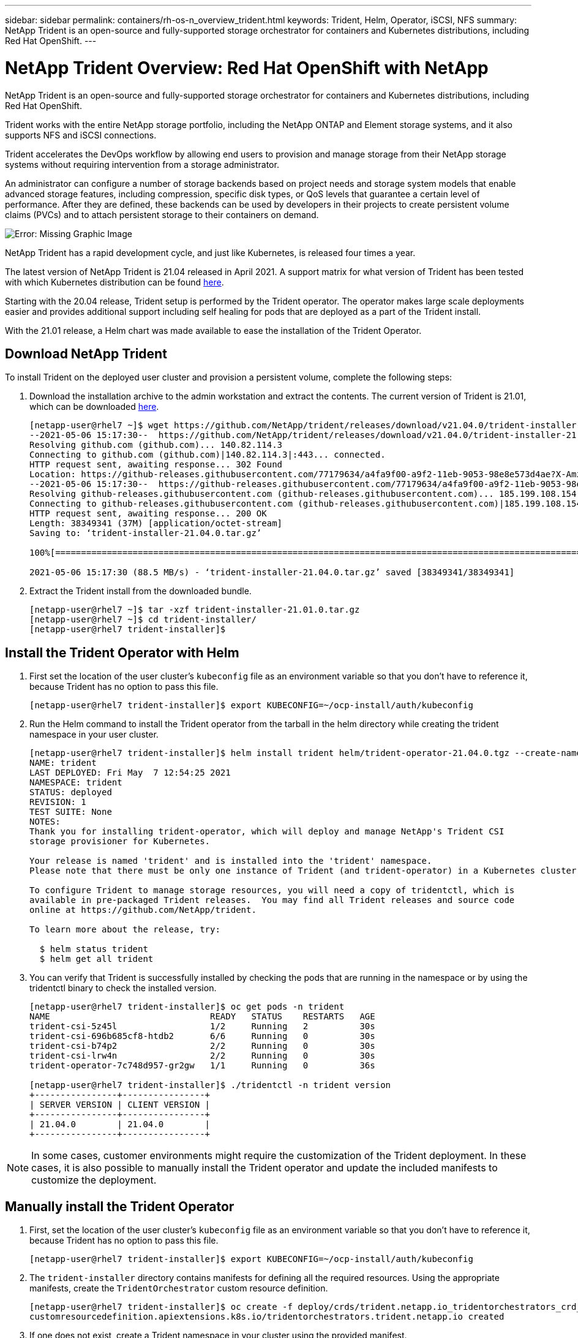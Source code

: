 ---
sidebar: sidebar
permalink: containers/rh-os-n_overview_trident.html
keywords: Trident, Helm, Operator, iSCSI, NFS
summary: NetApp Trident is an open-source and fully-supported storage orchestrator for containers and Kubernetes distributions, including Red Hat OpenShift.
---

= NetApp Trident Overview: Red Hat OpenShift with NetApp
:hardbreaks:
:nofooter:
:icons: font
:linkattrs:
:imagesdir: ./../media/

//
// This file was created with NDAC Version 0.9 (June 4, 2020)
//
// 2020-06-25 14:31:33.563897
//

NetApp Trident is an open-source and fully-supported storage orchestrator for containers and Kubernetes distributions, including Red Hat OpenShift.

Trident works with the entire NetApp storage portfolio, including the NetApp ONTAP and Element storage systems, and it also supports NFS and iSCSI connections.

Trident  accelerates the DevOps workflow by allowing end users to provision and manage storage from their NetApp storage systems without requiring intervention from a storage administrator.

An administrator can configure a number of storage backends based on project needs and storage system models that enable advanced storage features, including compression, specific disk types, or QoS levels that guarantee a certain level of performance. After they are defined, these backends can be used by developers in their projects to create persistent volume claims (PVCs) and to attach persistent storage to their containers on demand.

image:redhat_openshift_image2.png[Error: Missing Graphic Image]

NetApp Trident has a rapid development cycle, and just like Kubernetes, is released four times a year.

The latest version of NetApp Trident is 21.04 released in April 2021. A support matrix for what version of Trident has been tested with which Kubernetes distribution can be found https://netapp-trident.readthedocs.io/en/stable-v21.04/support/requirements.html#supported-frontends-orchestrators[here].

Starting with the 20.04 release, Trident setup is performed by the Trident operator. The operator makes large scale deployments easier and provides additional support including self healing for pods that are deployed as a part of the Trident install.

With the 21.01 release, a Helm chart was made available to ease the installation of the Trident Operator.

== Download NetApp Trident

To install Trident on the deployed user cluster and provision a persistent volume, complete the following steps:

.	Download the installation archive to the admin workstation and extract the contents. The current version of Trident is 21.01, which can be downloaded https://github.com/NetApp/trident/releases/download/v21.04.0/trident-installer-21.04.0.tar.gz[here].
+
----
[netapp-user@rhel7 ~]$ wget https://github.com/NetApp/trident/releases/download/v21.04.0/trident-installer-21.04.0.tar.gz
--2021-05-06 15:17:30--  https://github.com/NetApp/trident/releases/download/v21.04.0/trident-installer-21.04.0.tar.gz
Resolving github.com (github.com)... 140.82.114.3
Connecting to github.com (github.com)|140.82.114.3|:443... connected.
HTTP request sent, awaiting response... 302 Found
Location: https://github-releases.githubusercontent.com/77179634/a4fa9f00-a9f2-11eb-9053-98e8e573d4ae?X-Amz-Algorithm=AWS4-HMAC-SHA256&X-Amz-Credential=AKIAIWNJYAX4CSVEH53A%2F20210506%2Fus-east-1%2Fs3%2Faws4_request&X-Amz-Date=20210506T191643Z&X-Amz-Expires=300&X-Amz-Signature=8a49a2a1e08c147d1ddd8149ce45a5714f9853fee19bb1c507989b9543eb3630&X-Amz-SignedHeaders=host&actor_id=0&key_id=0&repo_id=77179634&response-content-disposition=attachment%3B%20filename%3Dtrident-installer-21.04.0.tar.gz&response-content-type=application%2Foctet-stream [following]
--2021-05-06 15:17:30--  https://github-releases.githubusercontent.com/77179634/a4fa9f00-a9f2-11eb-9053-98e8e573d4ae?X-Amz-Algorithm=AWS4-HMAC-SHA256&X-Amz-Credential=AKIAIWNJYAX4CSVEH53A%2F20210506%2Fus-east-1%2Fs3%2Faws4_request&X-Amz-Date=20210506T191643Z&X-Amz-Expires=300&X-Amz-Signature=8a49a2a1e08c147d1ddd8149ce45a5714f9853fee19bb1c507989b9543eb3630&X-Amz-SignedHeaders=host&actor_id=0&key_id=0&repo_id=77179634&response-content-disposition=attachment%3B%20filename%3Dtrident-installer-21.04.0.tar.gz&response-content-type=application%2Foctet-stream
Resolving github-releases.githubusercontent.com (github-releases.githubusercontent.com)... 185.199.108.154, 185.199.109.154, 185.199.110.154, ...
Connecting to github-releases.githubusercontent.com (github-releases.githubusercontent.com)|185.199.108.154|:443... connected.
HTTP request sent, awaiting response... 200 OK
Length: 38349341 (37M) [application/octet-stream]
Saving to: ‘trident-installer-21.04.0.tar.gz’

100%[==================================================================================================================>] 38,349,341  88.5MB/s   in 0.4s

2021-05-06 15:17:30 (88.5 MB/s) - ‘trident-installer-21.04.0.tar.gz’ saved [38349341/38349341]
----

. Extract the Trident install from the downloaded bundle.
+
----
[netapp-user@rhel7 ~]$ tar -xzf trident-installer-21.01.0.tar.gz
[netapp-user@rhel7 ~]$ cd trident-installer/
[netapp-user@rhel7 trident-installer]$
----

== Install the Trident Operator with Helm

. First set the location of the user cluster’s `kubeconfig` file as an environment variable so that you don’t have to reference it, because Trident has no option to pass this file.
+
----
[netapp-user@rhel7 trident-installer]$ export KUBECONFIG=~/ocp-install/auth/kubeconfig
----

. Run the Helm command to install the Trident operator from the tarball in the helm directory while creating the trident namespace in your user cluster.
+
----
[netapp-user@rhel7 trident-installer]$ helm install trident helm/trident-operator-21.04.0.tgz --create-namespace --namespace trident
NAME: trident
LAST DEPLOYED: Fri May  7 12:54:25 2021
NAMESPACE: trident
STATUS: deployed
REVISION: 1
TEST SUITE: None
NOTES:
Thank you for installing trident-operator, which will deploy and manage NetApp's Trident CSI
storage provisioner for Kubernetes.

Your release is named 'trident' and is installed into the 'trident' namespace.
Please note that there must be only one instance of Trident (and trident-operator) in a Kubernetes cluster.

To configure Trident to manage storage resources, you will need a copy of tridentctl, which is
available in pre-packaged Trident releases.  You may find all Trident releases and source code
online at https://github.com/NetApp/trident.

To learn more about the release, try:

  $ helm status trident
  $ helm get all trident
----

. You can verify that Trident is successfully installed by checking the pods that are running in the namespace or by using the tridentctl binary to check the installed version.
+
----
[netapp-user@rhel7 trident-installer]$ oc get pods -n trident
NAME                               READY   STATUS    RESTARTS   AGE
trident-csi-5z45l                  1/2     Running   2          30s
trident-csi-696b685cf8-htdb2       6/6     Running   0          30s
trident-csi-b74p2                  2/2     Running   0          30s
trident-csi-lrw4n                  2/2     Running   0          30s
trident-operator-7c748d957-gr2gw   1/1     Running   0          36s

[netapp-user@rhel7 trident-installer]$ ./tridentctl -n trident version
+----------------+----------------+
| SERVER VERSION | CLIENT VERSION |
+----------------+----------------+
| 21.04.0        | 21.04.0        |
+----------------+----------------+
----

NOTE: In some cases, customer environments might require the customization of the Trident deployment. In these cases, it is also possible to manually install the Trident operator and update the included manifests to customize the deployment.

== Manually install the Trident Operator

. First, set the location of the user cluster’s `kubeconfig` file as an environment variable so that you don’t have to reference it, because Trident has no option to pass this file.
+
----
[netapp-user@rhel7 trident-installer]$ export KUBECONFIG=~/ocp-install/auth/kubeconfig
----

. The `trident-installer` directory contains manifests for defining all the required resources. Using the appropriate manifests, create the `TridentOrchestrator` custom resource definition.
+
----
[netapp-user@rhel7 trident-installer]$ oc create -f deploy/crds/trident.netapp.io_tridentorchestrators_crd_post1.16.yaml
customresourcedefinition.apiextensions.k8s.io/tridentorchestrators.trident.netapp.io created
----

. If one does not exist, create a Trident namespace in your cluster using the provided manifest.
+
----
[netapp-user@rhel7 trident-installer]$ oc apply -f deploy/namespace.yaml
namespace/trident created
----

. Create the resources required for the Trident operator deployment, such as a `ServiceAccount` for the operator, a `ClusterRole` and `ClusterRoleBinding` to the `ServiceAccount`, a dedicated `PodSecurityPolicy`, or the operator itself.
+
----
[netapp-user@rhel7 trident-installer]$ oc create -f deploy/bundle.yaml
serviceaccount/trident-operator created
clusterrole.rbac.authorization.k8s.io/trident-operator created
clusterrolebinding.rbac.authorization.k8s.io/trident-operator created
deployment.apps/trident-operator created
podsecuritypolicy.policy/tridentoperatorpods created
----

. You can check the status of the operator after it’s deployed with the following commands:
+
----
[netapp-user@rhel7 trident-installer]$ oc get deployment -n trident
NAME               READY   UP-TO-DATE   AVAILABLE   AGE
trident-operator   1/1     1            1           23s
[netapp-user@rhel7 trident-installer]$ oc get pods -n trident
NAME                                READY   STATUS    RESTARTS   AGE
trident-operator-66f48895cc-lzczk   1/1     Running   0          41s
----

. With the operator deployed, we can now use it to install Trident. This requires creating a `TridentOrchestrator`.
+
----
[netapp-user@rhel7 trident-installer]$ oc create -f deploy/crds/tridentorchestrator_cr.yaml
tridentorchestrator.trident.netapp.io/trident created
[netapp-user@rhel7 trident-installer]$ oc describe torc trident
Name:         trident
Namespace:
Labels:       <none>
Annotations:  <none>
API Version:  trident.netapp.io/v1
Kind:         TridentOrchestrator
Metadata:
  Creation Timestamp:  2021-05-07T17:00:28Z
  Generation:          1
  Managed Fields:
    API Version:  trident.netapp.io/v1
    Fields Type:  FieldsV1
    fieldsV1:
      f:spec:
        .:
        f:debug:
        f:namespace:
    Manager:      kubectl-create
    Operation:    Update
    Time:         2021-05-07T17:00:28Z
    API Version:  trident.netapp.io/v1
    Fields Type:  FieldsV1
    fieldsV1:
      f:status:
        .:
        f:currentInstallationParams:
          .:
          f:IPv6:
          f:autosupportHostname:
          f:autosupportImage:
          f:autosupportProxy:
          f:autosupportSerialNumber:
          f:debug:
          f:enableNodePrep:
          f:imagePullSecrets:
          f:imageRegistry:
          f:k8sTimeout:
          f:kubeletDir:
          f:logFormat:
          f:silenceAutosupport:
          f:tridentImage:
        f:message:
        f:namespace:
        f:status:
        f:version:
    Manager:         trident-operator
    Operation:       Update
    Time:            2021-05-07T17:00:28Z
  Resource Version:  931421
  Self Link:         /apis/trident.netapp.io/v1/tridentorchestrators/trident
  UID:               8a26a7a6-dde8-4d55-9b66-a7126754d81f
Spec:
  Debug:      true
  Namespace:  trident
Status:
  Current Installation Params:
    IPv6:                       false
    Autosupport Hostname:
    Autosupport Image:          netapp/trident-autosupport:21.01
    Autosupport Proxy:
    Autosupport Serial Number:
    Debug:                      true
    Enable Node Prep:           false
    Image Pull Secrets:
    Image Registry:
    k8sTimeout:           30
    Kubelet Dir:          /var/lib/kubelet
    Log Format:           text
    Silence Autosupport:  false
    Trident Image:        netapp/trident:21.04.0
  Message:                Trident installed
  Namespace:              trident
  Status:                 Installed
  Version:                v21.04.0
Events:
  Type    Reason      Age   From                        Message
  ----    ------      ----  ----                        -------
  Normal  Installing  80s   trident-operator.netapp.io  Installing Trident
  Normal  Installed   68s   trident-operator.netapp.io  Trident installed
----

. You can verify that Trident is successfully installed by checking the pods that are running in the namespace or by using the tridentctl binary to check the installed version.
+
----
[netapp-user@rhel7 trident-installer]$ oc get pods -n trident
NAME                                READY   STATUS    RESTARTS   AGE
trident-csi-bb64c6cb4-lmd6h         6/6     Running   0          82s
trident-csi-gn59q                   2/2     Running   0          82s
trident-csi-m4szj                   2/2     Running   0          82s
trident-csi-sb9k9                   2/2     Running   0          82s
trident-operator-66f48895cc-lzczk   1/1     Running   0          2m39s

[netapp-user@rhel7 trident-installer]$ ./tridentctl -n trident version
+----------------+----------------+
| SERVER VERSION | CLIENT VERSION |
+----------------+----------------+
| 21.04.0        | 21.04.0        |
+----------------+----------------+
----

== Prepare worker nodes for storage

Most Kubernetes distributions come with the packages and utilities to mount NFS backends installed by default, including Red Hat OpenShift.

To prepare worker nodes to allow for the mapping of block storage volumes through the iSCSI protocol, you must install the necessary packages to support that functionality.

In Red Hat OpenShift, this is handled by applying an MCO (Machine Config Operator) to your cluster after it is deployed.

To configure the worker nodes to run storage services, complete the following steps:

. Log into the OCP web console and navigate to Compute > Machine Configs. Click Create Machine Config. Copy and paste the YAML file and click Create.

When not using multipathing:
[source, cli]
apiVersion: machineconfiguration.openshift.io/v1
kind: MachineConfig
metadata:
  labels:
    machineconfiguration.openshift.io/role: worker
  name: 99-worker-element-iscsi
spec:
  config:
    ignition:
      version: 3.2.0
    systemd:
      units:
        - name: iscsid.service
          enabled: true
          state: started
  osImageURL: ""


When using multipathing:
[source, cli]
apiVersion: machineconfiguration.openshift.io/v1
kind: MachineConfig
metadata:
  name: 99-worker-ontap-iscsi
  labels:
    machineconfiguration.openshift.io/role: worker
spec:
  config:
    ignition:
      version: 3.2.0
    storage:
      files:
      - contents:
          source: data:text/plain;charset=utf-8;base64,ZGVmYXVsdHMgewogICAgICAgIHVzZXJfZnJpZW5kbHlfbmFtZXMgeWVzCiAgICAgICAgZmluZF9tdWx0aXBhdGhzIHllcwp9CgpibGFja2xpc3RfZXhjZXB0aW9ucyB7CiAgICAgICAgcHJvcGVydHkgIihTQ1NJX0lERU5UX3xJRF9XV04pIgp9CgpibGFja2xpc3Qgewp9Cgo=
          verification: {}
        filesystem: root
        mode: 400
        path: /etc/multipath.conf
    systemd:
      units:
        - name: iscsid.service
          enabled: true
          state: started
        - name: multipathd.service
          enabled: true
          state: started
  osImageURL: ""

[start=2]
. After the configuration is created, it takes approximately 20 to 30 minutes to apply the configuration to the worker nodes and reload them. Verify whether the machine config is applied by using `oc get mcp` and make sure that the machine config pool for workers is updated. You can also log into the worker nodes to confirm that the iscsid service is running (and the multipathd service is running if using multipathing).
+

----
[netapp-user@rhel7 openshift-deploy]$ oc get mcp
NAME     CONFIG                                    UPDATED   UPDATING   DEGRADED
master   rendered-master-a520ae930e1d135e0dee7168   True      False      False
worker   rendered-worker-de321b36eeba62df41feb7bc   True      False      False

[netapp-user@rhel7 openshift-deploy]$ ssh core@10.61.181.22 sudo systemctl status iscsid
● iscsid.service - Open-iSCSI
   Loaded: loaded (/usr/lib/systemd/system/iscsid.service; enabled; vendor preset: disabled)
   Active: active (running) since Tue 2021-05-26 13:36:22 UTC; 3 min ago
     Docs: man:iscsid(8)
           man:iscsiadm(8)
 Main PID: 1242 (iscsid)
   Status: "Ready to process requests"
    Tasks: 1
   Memory: 4.9M
      CPU: 9ms
   CGroup: /system.slice/iscsid.service
           └─1242 /usr/sbin/iscsid -f

[netapp-user@rhel7 openshift-deploy]$ ssh core@10.61.181.22 sudo systemctl status multipathd
 ● multipathd.service - Device-Mapper Multipath Device Controller
   Loaded: loaded (/usr/lib/systemd/system/multipathd.service; enabled; vendor preset: enabled)
   Active: active (running) since Tue 2021-05-26 13:36:22 UTC; 3 min ago
  Main PID: 918 (multipathd)
    Status: "up"
    Tasks: 7
    Memory: 13.7M
    CPU: 57ms
    CGroup: /system.slice/multipathd.service
            └─918 /sbin/multipathd -d -s
----


NOTE: It is also possible to confirm that the MachineConfig has been successfully applied and services have been started as expected by running the `oc debug` command with the appropriate flags.


== Create storage-system backends

After completing the NetApp Trident Operator install, you must configure the backend for the specific NetApp storage platform you are using. Follow the links below in order to continue the setup and configuration of NetApp Trident.


* link:rh-os-n_trident_ontap_nfs.html[NetApp ONTAP NFS]

* link:rh-os-n_trident_ontap_iscsi.html[NetApp ONTAP iSCSI]

* link:rh-os-n_trident_element_iscsi.html[NetApp Element iSCSI]


link:rh-os-n_use_cases.html[Next: Solution Validation/Use Cases: Red Hat OpenShift with NetApp.]
